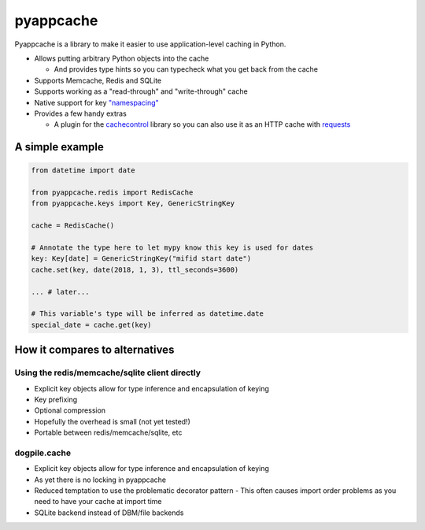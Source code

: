pyappcache
==========

Pyappcache is a library to make it easier to use application-level
caching in Python.

-  Allows putting arbitrary Python objects into the cache

   -  And provides type hints so you can typecheck what you get back
      from the cache

-  Supports Memcache, Redis and SQLite
-  Supports working as a "read-through" and "write-through" cache
-  Native support for key `"namespacing" <https://github.com/memcached/memcached/wiki/ProgrammingTricks#namespacing>`__
-  Provides a few handy extras

   -  A plugin for the
      `cachecontrol <https://pypi.org/project/CacheControl/>`__ library
      so you can also use it as an HTTP cache with
      `requests <https://pypi.org/project/requests/>`__

A simple example
----------------

.. code:: python

    from datetime import date

    from pyappcache.redis import RedisCache
    from pyappcache.keys import Key, GenericStringKey

    cache = RedisCache()

    # Annotate the type here to let mypy know this key is used for dates
    key: Key[date] = GenericStringKey("mifid start date")
    cache.set(key, date(2018, 1, 3), ttl_seconds=3600)

    ... # later...

    # This variable's type will be inferred as datetime.date
    special_date = cache.get(key)


How it compares to alternatives
-------------------------------

Using the redis/memcache/sqlite client directly
~~~~~~~~~~~~~~~~~~~~~~~~~~~~~~~~~~~~~~~~~~~~~~~

- Explicit key objects allow for type inference and encapsulation of keying
- Key prefixing
- Optional compression
- Hopefully the overhead is small (not yet tested!)
- Portable between redis/memcache/sqlite, etc

dogpile.cache
~~~~~~~~~~~~~

- Explicit key objects allow for type inference and encapsulation of keying
- As yet there is no locking in pyappcache
- Reduced temptation to use the problematic decorator pattern
  - This often causes import order problems as you need to have your cache at import time
- SQLite backend instead of DBM/file backends
